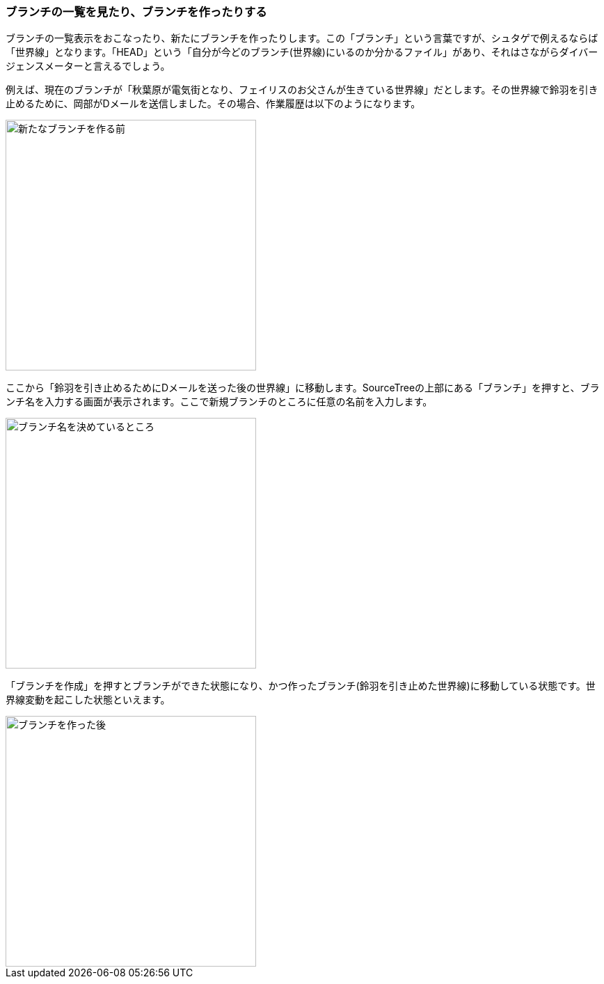 [[git-branch]]

=== ブランチの一覧を見たり、ブランチを作ったりする

ブランチの一覧表示をおこなったり、新たにブランチを作ったりします。この「ブランチ」という言葉ですが、シュタゲで例えるならば「世界線」となります。「HEAD」という「自分が今どのブランチ(世界線)にいるのか分かるファイル」があり、それはさながらダイバージェンスメーターと言えるでしょう。

例えば、現在のブランチが「秋葉原が電気街となり、フェイリスのお父さんが生きている世界線」だとします。その世界線で鈴羽を引き止めるために、岡部がDメールを送信しました。その場合、作業履歴は以下のようになります。

image::ch3/git-branch-before.jpg[新たなブランチを作る前, 360]

ここから「鈴羽を引き止めるためにDメールを送った後の世界線」に移動します。SourceTreeの上部にある「ブランチ」を押すと、ブランチ名を入力する画面が表示されます。ここで新規ブランチのところに任意の名前を入力します。

image::ch3/git-branch-name.jpg[ブランチ名を決めているところ, 360]

「ブランチを作成」を押すとブランチができた状態になり、かつ作ったブランチ(鈴羽を引き止めた世界線)に移動している状態です。世界線変動を起こした状態といえます。

image::ch3/git-branch-after.jpg[ブランチを作った後, 360]
